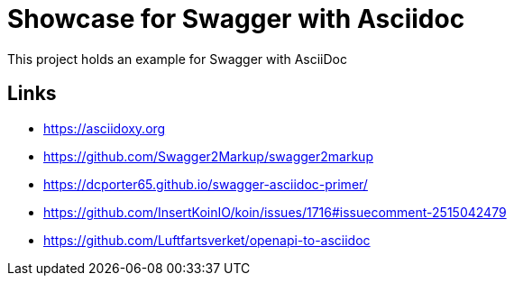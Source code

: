 = Showcase for Swagger with Asciidoc

This project holds an example for Swagger with AsciiDoc

== Links

- https://asciidoxy.org
- https://github.com/Swagger2Markup/swagger2markup
- https://dcporter65.github.io/swagger-asciidoc-primer/
- https://github.com/InsertKoinIO/koin/issues/1716#issuecomment-2515042479
- https://github.com/Luftfartsverket/openapi-to-asciidoc
